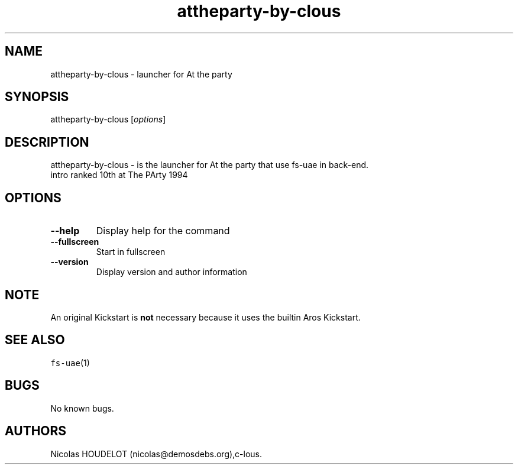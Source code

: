 .\" Automatically generated by Pandoc 2.5
.\"
.TH "attheparty\-by\-clous" "6" "2015\-08\-25" "At the party User Manuals" ""
.hy
.SH NAME
.PP
attheparty\-by\-clous \- launcher for At the party
.SH SYNOPSIS
.PP
attheparty\-by\-clous [\f[I]options\f[R]]
.SH DESCRIPTION
.PP
attheparty\-by\-clous \- is the launcher for At the party that use
fs\-uae in back\-end.
.PD 0
.P
.PD
intro ranked 10th at The PArty 1994
.SH OPTIONS
.TP
.B \-\-help
Display help for the command
.TP
.B \-\-fullscreen
Start in fullscreen
.TP
.B \-\-version
Display version and author information
.SH NOTE
.PP
An original Kickstart is \f[B]not\f[R] necessary because it uses the
builtin Aros Kickstart.
.SH SEE ALSO
.PP
\f[C]fs\-uae\f[R](1)
.SH BUGS
.PP
No known bugs.
.SH AUTHORS
Nicolas HOUDELOT (nicolas\[at]demosdebs.org),c\-lous.
